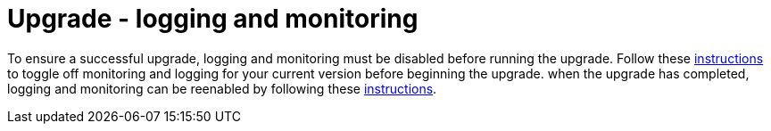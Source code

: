 [id="tech-note-gcp-upgrade-logging-and-monitoring"]

= Upgrade - logging and monitoring

To ensure a successful upgrade, logging and monitoring must be disabled before running the upgrade. Follow these link:https://access.redhat.com/documentation/en-us/ansible_on_clouds/2.x/html/red_hat_ansible_automation_platform_from_gcp_marketplace_guide/assembly-gcp-monitoring-logging#con-gcp-setup-after-deployment[instructions] to toggle off monitoring and logging for your current version before beginning the upgrade.
when the upgrade has completed, logging and monitoring can be reenabled by following these xref:con-gcp-setup-after-deployment[instructions].
